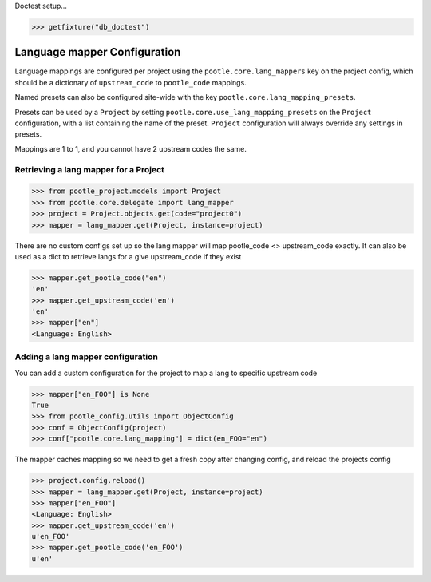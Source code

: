 .. _project_lang_mappings:


Doctest setup...

.. code-block:: python

   >>> getfixture("db_doctest")


Language mapper Configuration
=============================

Language mappings are configured per project using the ``pootle.core.lang_mappers`` key on the
project config, which should be a dictionary of ``upstream_code`` to ``pootle_code`` mappings.

Named presets can also be configured site-wide with the key ``pootle.core.lang_mapping_presets``.

Presets can be used by a ``Project`` by setting ``pootle.core.use_lang_mapping_presets`` on the
``Project`` configuration, with a list containing the name of the preset. ``Project`` configuration
will always override any settings in presets.

Mappings are 1 to 1, and you cannot have 2 upstream codes the same.


Retrieving a lang mapper for a Project
--------------------------------------


.. code-block:: python

   >>> from pootle_project.models import Project
   >>> from pootle.core.delegate import lang_mapper
   >>> project = Project.objects.get(code="project0")
   >>> mapper = lang_mapper.get(Project, instance=project)

There are no custom configs set up so the lang mapper will map pootle_code <> upstream_code exactly.
It can also be used as a dict to retrieve langs for a give upstream_code if they exist


.. code-block:: python

    >>> mapper.get_pootle_code("en")
    'en'
    >>> mapper.get_upstream_code('en')
    'en'
    >>> mapper["en"]
    <Language: English>


Adding a lang mapper configuration
----------------------------------


You can add a custom configuration for the project to map a lang to specific upstream code

.. code-block:: python

    >>> mapper["en_FOO"] is None
    True
    >>> from pootle_config.utils import ObjectConfig
    >>> conf = ObjectConfig(project)
    >>> conf["pootle.core.lang_mapping"] = dict(en_FOO="en")

The mapper caches mapping so we need to get a fresh copy after changing config, and reload the projects
config

.. code-block:: python
		
    >>> project.config.reload()
    >>> mapper = lang_mapper.get(Project, instance=project)
    >>> mapper["en_FOO"]
    <Language: English>
    >>> mapper.get_upstream_code('en')
    u'en_FOO'
    >>> mapper.get_pootle_code('en_FOO')
    u'en'
